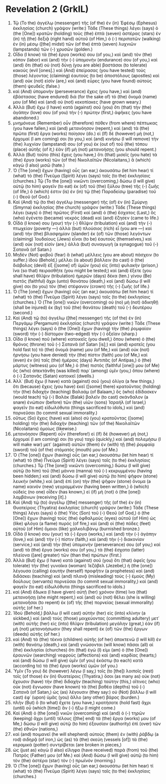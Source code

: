 * Revelation 2 (GrkIL)
:PROPERTIES:
:ID: GrkIL/66-REV02
:END:

1. Τῷ (To the) ἀγγέλῳ (messenger) τῆς (of the) ἐν (in) Ἐφέσῳ (Ephesus) ἐκκλησίας (church) γράψον (write:) Τάδε (These things) λέγει (says) ὁ (the [One]) κρατῶν (holding) τοὺς (the) ἑπτὰ (seven) ἀστέρας (stars) ἐν (in) τῇ (the) δεξιᾷ (right hand) αὐτοῦ (of Him,) ὁ (-) περιπατῶν (walking) ἐν (in) μέσῳ ([the] midst) τῶν (of the) ἑπτὰ (seven) λυχνιῶν (lampstands) τῶν (-) χρυσῶν (golden.)
2. Οἶδα (I know) τὰ (the) ἔργα (works) σου (of you,) καὶ (and) τὸν (the) κόπον (labor) καὶ (and) τὴν (-) ὑπομονήν (endurance) σου (of you,) καὶ (and) ὅτι (that) οὐ (not) δύνῃ (you are able) βαστάσαι (to tolerate) κακούς (evil [ones].) καὶ (And) ἐπείρασας (you have tested) τοὺς (those) λέγοντας (claiming) ἑαυτοὺς (to be) ἀποστόλους (apostles) καὶ (and) οὐκ (not) εἰσίν (are,) καὶ (and) εὗρες (you have found) αὐτοὺς (them) ψευδεῖς (false.)
3. καὶ (And) ὑπομονὴν (perseverance) ἔχεις (you have,) καὶ (and) ἐβάστασας (have endured) διὰ (for the sake of) τὸ (the) ὄνομά (name) μου (of Me) καὶ (and) οὐ (not) κεκοπίακες (have grown weary.)
4. Ἀλλὰ (But) ἔχω (I have) κατὰ (against) σοῦ (you) ὅτι (that) τὴν (the) ἀγάπην (love) σου (of you) τὴν (-) πρώτην (first,) ἀφῆκες (you have abandoned.)
5. μνημόνευε (Remember) οὖν (therefore) πόθεν (from where) πέπτωκας (you have fallen,) καὶ (and) μετανόησον (repent,) καὶ (and) τὰ (the) πρῶτα (first) ἔργα (works) ποίησον (do.) εἰ (If) δὲ (however) μή (not,) ἔρχομαί (I am coming) σοι (to you,) καὶ (and) κινήσω (I will remove) τὴν (the) λυχνίαν (lampstand) σου (of you) ἐκ (out of) τοῦ (the) τόπου (place) αὐτῆς (of it,) ἐὰν (if) μὴ (not) μετανοήσῃς (you should repent.)
6. Ἀλλὰ (But) τοῦτο (this) ἔχεις (you have,) ὅτι (that) μισεῖς (you hate) τὰ (the) ἔργα (works) τῶν (of the) Νικολαϊτῶν (Nicolaitans,) ἃ (which) κἀγὼ (I also) μισῶ (hate.)
7. Ὁ (The [one]) ἔχων (having) οὖς (an ear,) ἀκουσάτω (let him hear) τί (what) τὸ (the) Πνεῦμα (Spirit) λέγει (says) ταῖς (to the) ἐκκλησίαις (churches.) Τῷ (To the [one]) νικῶντι (overcoming,) δώσω (I will give) αὐτῷ (to him) φαγεῖν (to eat) ἐκ (of) τοῦ (the) ξύλου (tree) τῆς (-) ζωῆς (of life,) ὅ (which) ἐστιν (is) ἐν (in) τῷ (the) Παραδείσῳ (paradise) τοῦ (-) Θεοῦ (of God.)
8. Καὶ (And) τῷ (to the) ἀγγέλῳ (messenger) τῆς (of) ἐν (in) Σμύρνῃ (Smyrna) ἐκκλησίας (the church) γράψον (write:) Τάδε (These things) λέγει (says) ὁ (the) πρῶτος (First) καὶ (and) ὁ (the) ἔσχατος (Last,) ὃς (who) ἐγένετο (became) νεκρὸς (dead) καὶ (and) ἔζησεν (came to life.)
9. Οἶδά (I know) σου (your) τὴν (-) θλῖψιν (tribulation) καὶ (and) τὴν (-) πτωχείαν (poverty —) ἀλλὰ (but) πλούσιος (rich) εἶ (you are —) καὶ (and) τὴν (the) βλασφημίαν (slander) ἐκ (of) τῶν (those) λεγόντων (claiming) Ἰουδαίους (Jews) εἶναι (to be) ἑαυτούς (themselves,) καὶ (and) οὐκ (not) εἰσίν (are,) ἀλλὰ (but) συναγωγὴ (a synagogue) τοῦ (-) Σατανᾶ (of Satan.)
10. Μηδὲν (Not) φοβοῦ (fear) ἃ (what) μέλλεις (you are about) πάσχειν (to suffer.) ἰδοὺ (Behold,) μέλλει (is about) βάλλειν (to cast) ὁ (the) διάβολος (devil) ἐξ ([some] of) ὑμῶν (you) εἰς (into) φυλακὴν (prison,) ἵνα (so that) πειρασθῆτε (you might be tested;) καὶ (and) ἕξετε (you shall have) θλῖψιν (tribulation) ἡμερῶν (days) δέκα (ten.) γίνου (Be) πιστὸς (faithful) ἄχρι (unto) θανάτου (death,) καὶ (and) δώσω (I will give) σοι (to you) τὸν (the) στέφανον (crown) τῆς (-) ζωῆς (of life.)
11. Ὁ (The [one]) ἔχων (having) οὖς (an ear,) ἀκουσάτω (let him hear) τί (what) τὸ (the) Πνεῦμα (Spirit) λέγει (says) ταῖς (to the) ἐκκλησίαις (churches.) Ὁ (The [one]) νικῶν (overcoming) οὐ (no) μὴ (not) ἀδικηθῇ (shall be injured) ἐκ (by) τοῦ (the) θανάτου (death) τοῦ (-) δευτέρου (second.)
12. Καὶ (And) τῷ (to) ἀγγέλῳ ([the] messenger) τῆς (of the) ἐν (in) Περγάμῳ (Pergamum) ἐκκλησίας (church) γράψον (write:) Τάδε (These things) λέγει (says) ὁ (the [One]) ἔχων (having) τὴν (the) ῥομφαίαν (sword) τὴν (-) δίστομον (two-edged) τὴν (-) ὀξεῖαν (sharp.)
13. Οἶδα (I know) ποῦ (where) κατοικεῖς (you dwell,) ὅπου (where) ὁ (the) θρόνος (throne) τοῦ (-) Σατανᾶ (of Satan [is];) καὶ (and) κρατεῖς (you hold fast to) τὸ (the) ὄνομά (name) μου (of Me,) καὶ (and) οὐκ (not) ἠρνήσω (you have denied) τὴν (the) πίστιν (faith) μου (of Me,) καὶ (even) ἐν (in) ταῖς (the) ἡμέραις (days) Ἀντιπᾶς (of Antipas,) ὁ (the) μάρτυς (witness) μου (of Me,) ὁ (the) πιστός (faithful [one]) μου (of Me) ὃς (who) ἀπεκτάνθη (was killed) παρ᾽ (among) ὑμῖν (you,) ὅπου (where) ὁ (-) Σατανᾶς (Satan) κατοικεῖ (dwells.)
14. Ἀλλ᾽ (But) ἔχω (I have) κατὰ (against) σοῦ (you) ὀλίγα (a few things,) ὅτι (because) ἔχεις (you have) ἐκεῖ ([some] there) κρατοῦντας (holding) τὴν (the) διδαχὴν (teaching) Βαλαάμ (of Balaam,) ὃς (who) ἐδίδασκεν (would teach) τῷ (-) Βαλὰκ (Balak) βαλεῖν (to cast) σκάνδαλον (a snare) ἐνώπιον (before) τῶν (the) υἱῶν (sons) Ἰσραήλ (of Israel,) φαγεῖν (to eat) εἰδωλόθυτα (things sacrificed to idols,) καὶ (and) πορνεῦσαι (to commit sexual immorality.)
15. οὕτως (So) ἔχεις (have) καὶ (also) σὺ (you) κρατοῦντας ([some] holding) τὴν (the) διδαχὴν (teaching) τῶν (of the) Νικολαϊτῶν (Nicolaitans) ὁμοίως (likewise.)
16. μετανόησον (Repent) οὖν (therefore!) εἰ (If) δὲ (however) μή (not,) ἔρχομαί (I am coming) σοι (to you) ταχύ (quickly,) καὶ (and) πολεμήσω (I will make war) μετ᾽ (against) αὐτῶν (them) ἐν (with) τῇ (the) ῥομφαίᾳ (sword) τοῦ (of the) στόματός (mouth) μου (of Me.)
17. Ὁ (The [one]) ἔχων (having) οὖς (an ear,) ἀκουσάτω (let him hear) τί (what) τὸ (the) Πνεῦμα (Spirit) λέγει (says) ταῖς (to the) ἐκκλησίαις (churches.) Τῷ (The [one]) νικῶντι (overcoming,) δώσω (I will give) αὐτῷ (to him) τοῦ (the) μάννα (manna) τοῦ (-) κεκρυμμένου (having been hidden;) καὶ (and) δώσω (I will give) αὐτῷ (to him) ψῆφον (stone) λευκήν (white,) καὶ (and) ἐπὶ (on) τὴν (the) ψῆφον (stone) ὄνομα (a name) καινὸν (new) γεγραμμένον (having been written,) ὃ (which) οὐδεὶς (no one) οἶδεν (has known,) εἰ (if) μὴ (not) ὁ (the [one]) λαμβάνων (receiving [it].)
18. Καὶ (And) τῷ (to) ἀγγέλῳ ([the] messenger) τῆς (of the) ἐν (in) Θυατείροις (Thyatira) ἐκκλησίας (church) γράψον (write:) Τάδε (These things) λέγει (says) ὁ (the) Υἱὸς (Son) τοῦ (-) Θεοῦ (of God,) ὁ (the [One]) ἔχων (having) τοὺς (the) ὀφθαλμοὺς (eyes) αὐτοῦ (of Him) ὡς (like) φλόγα (a flame) πυρός (of fire,) καὶ (and) οἱ (the) πόδες (feet) αὐτοῦ (of Him) ὅμοιοι (like) χαλκολιβάνῳ (burnished bronze.)
19. Οἶδά (I know) σου (your) τὰ (-) ἔργα (works,) καὶ (and) τὴν (-) ἀγάπην (love,) καὶ (and) τὴν (-) πίστιν (faith,) καὶ (and) τὴν (-) διακονίαν (service,) καὶ (and) τὴν (the) ὑπομονήν (perseverance) σου (of you;) καὶ (and) τὰ (the) ἔργα (works) σου (of you,) τὰ (the) ἔσχατα (latter) πλείονα ([are] greater) τῶν (than the) πρώτων (first.)
20. Ἀλλὰ (But) ἔχω (I have) κατὰ (against) σοῦ (you) ὅτι (that) ἀφεῖς (you tolerate) τὴν (the) γυναῖκα (woman) Ἰεζάβελ (Jezebel,) ἡ (the [one]) λέγουσα (calling) ἑαυτὴν (herself) προφῆτιν (a prophetess) καὶ (and) διδάσκει (teaching) καὶ (and) πλανᾷ (misleading) τοὺς (-) ἐμοὺς (My) δούλους (servants) πορνεῦσαι (to commit sexual immorality,) καὶ (and) φαγεῖν (to eat) εἰδωλόθυτα (things sacrificed to idols.)
21. καὶ (And) ἔδωκα (I have given) αὐτῇ (her) χρόνον (time) ἵνα (that) μετανοήσῃ (she might repent,) καὶ (and) οὐ (not) θέλει (she is willing) μετανοῆσαι (to repent) ἐκ (of) τῆς (the) πορνείας (sexual immorality) αὐτῆς (of her.)
22. Ἰδοὺ (Behold,) βάλλω (I will cast) αὐτὴν (her) εἰς (into) κλίνην (a sickbed,) καὶ (and) τοὺς (those) μοιχεύοντας (committing adultery) μετ᾽ (with) αὐτῆς (her) εἰς (into) θλῖψιν (tribulation) μεγάλην (great,) ἐὰν (if) μὴ (not) μετανοήσωσιν (they shall repent) ἐκ (of) τῶν (the) ἔργων (deeds) αὐτῆς (of her.)
23. καὶ (And) τὰ (the) τέκνα (children) αὐτῆς (of her) ἀποκτενῶ (I will kill) ἐν (with) θανάτῳ (death,) καὶ (and) γνώσονται (will know) πᾶσαι (all) αἱ (the) ἐκκλησίαι (churches) ὅτι (that) ἐγώ (I) εἰμι (am) ὁ (the [One]) ἐραυνῶν (searching) νεφροὺς (affections) καὶ (and) καρδίας (hearts;) καὶ (and) δώσω (I will give) ὑμῖν (of you) ἑκάστῳ (to each) κατὰ (according to) τὰ (the) ἔργα (works) ὑμῶν (of you.)
24. Ὑμῖν (To you) δὲ (however) λέγω (I say,) τοῖς (to [the]) λοιποῖς (rest) τοῖς (of those) ἐν (in) Θυατείροις (Thyatira,) ὅσοι (as many as) οὐκ (not) ἔχουσιν (have) τὴν (the) διδαχὴν (teaching) ταύτην (this,) οἵτινες (who) οὐκ (not) ἔγνωσαν (have known) τὰ (the) βαθέα (depths) τοῦ (-) Σατανᾶ (of Satan,) ὡς (as) λέγουσιν (they say:) οὐ (Not) βάλλω (I will cast) ἐφ᾽ (upon) ὑμᾶς (you) ἄλλο (any other) βάρος (burden.)
25. πλὴν (But) ὃ (to what) ἔχετε (you have,) κρατήσατε (hold fast) ἄχρι (until) οὗ (which [time]) ἂν (-) ἥξω (I might come.)
26. Καὶ (And) ὁ (the [one]) νικῶν (overcoming) καὶ (and) ὁ (-) τηρῶν (keeping) ἄχρι (until) τέλους ([the] end) τὰ (the) ἔργα (works) μου (of Me,) δώσω (I will give) αὐτῷ (to him) ἐξουσίαν (authority) ἐπὶ (over) τῶν (the) ἐθνῶν (nations,)
27. καὶ (and) ποιμανεῖ (he will shepherd) αὐτοὺς (them) ἐν (with) ῥάβδῳ (a rod) σιδηρᾷ (of iron,) ὡς (as) τὰ (the) σκεύη (vessels [of]) τὰ (the) κεραμικὰ (potter) συντρίβεται (are broken in pieces,)
28. ὡς (just as) κἀγὼ (I also) εἴληφα (have received) παρὰ (from) τοῦ (the) Πατρός (Father) μου (of Me.) καὶ (And) δώσω (I will give) αὐτῷ (to him) τὸν (the) ἀστέρα (star) τὸν (-) πρωϊνόν (morning.)
29. Ὁ (The [one]) ἔχων (having) οὖς (an ear,) ἀκουσάτω (let him hear) τί (what) τὸ (the) Πνεῦμα (Spirit) λέγει (says) ταῖς (to the) ἐκκλησίαις (churches.)
